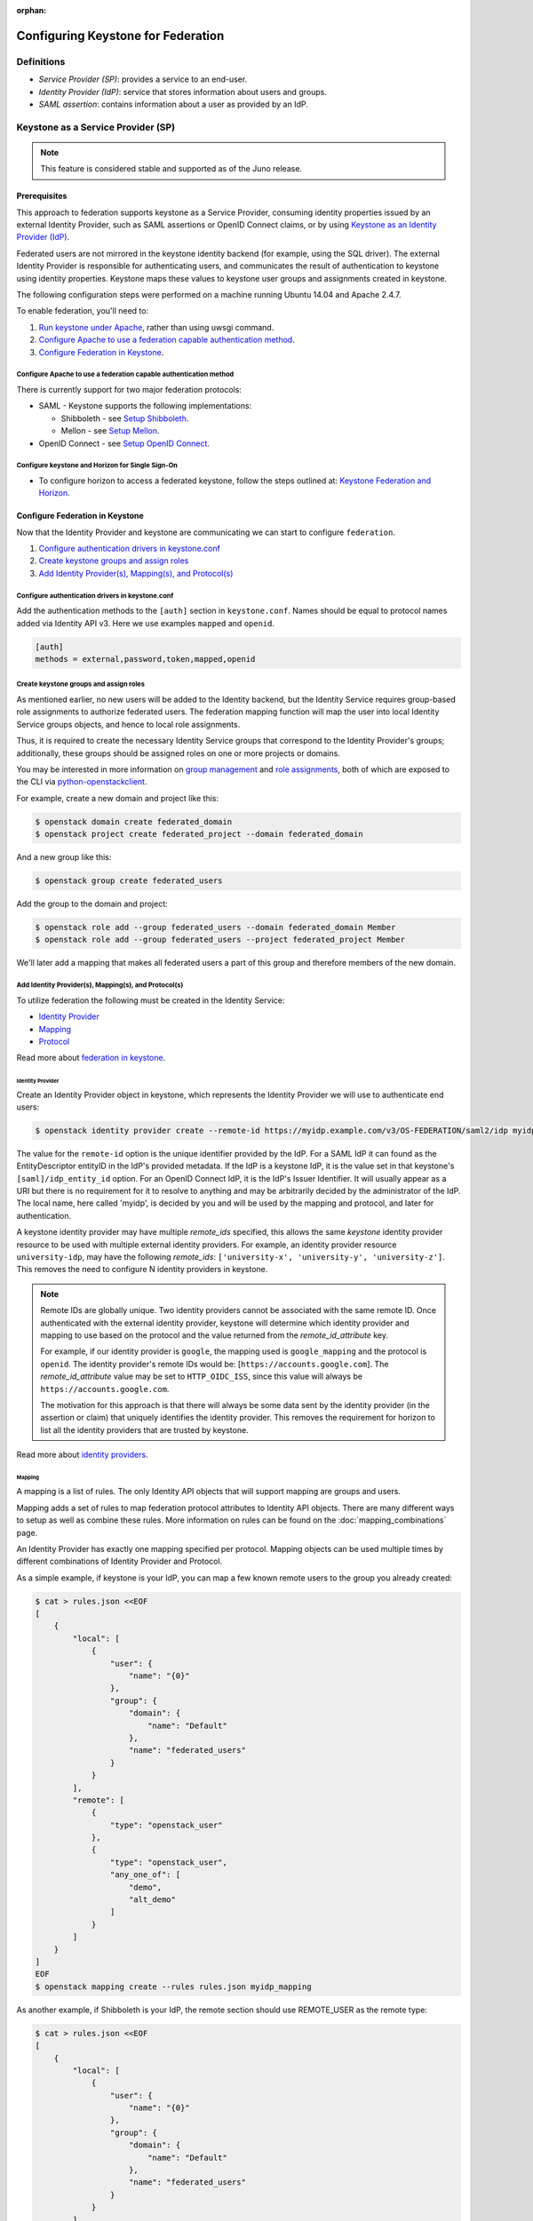 :orphan:

..
    Licensed under the Apache License, Version 2.0 (the "License"); you may not
    use this file except in compliance with the License. You may obtain a copy
    of the License at

        http://www.apache.org/licenses/LICENSE-2.0

    Unless required by applicable law or agreed to in writing, software
    distributed under the License is distributed on an "AS IS" BASIS, WITHOUT
    WARRANTIES OR CONDITIONS OF ANY KIND, either express or implied. See the
    License for the specific language governing permissions and limitations
    under the License.

Configuring Keystone for Federation
===================================

-----------
Definitions
-----------
* `Service Provider (SP)`: provides a service to an end-user.
* `Identity Provider (IdP)`: service that stores information about users and
  groups.
* `SAML assertion`: contains information about a user as provided by an IdP.

-----------------------------------
Keystone as a Service Provider (SP)
-----------------------------------

.. NOTE::

    This feature is considered stable and supported as of the Juno release.

Prerequisites
-------------

This approach to federation supports keystone as a Service Provider, consuming
identity properties issued by an external Identity Provider, such as SAML
assertions or OpenID Connect claims, or by using
`Keystone as an Identity Provider (IdP)`_.

Federated users are not mirrored in the keystone identity backend
(for example, using the SQL driver). The external Identity Provider is
responsible for authenticating users, and communicates the result of
authentication to keystone using identity properties. Keystone maps these
values to keystone user groups and assignments created in keystone.

The following configuration steps were performed on a machine running
Ubuntu 14.04 and Apache 2.4.7.

To enable federation, you'll need to:

1. `Run keystone under Apache`_, rather than using uwsgi command.
2. `Configure Apache to use a federation capable authentication method`_.
3. `Configure Federation in Keystone`_.

.. _`Run keystone under Apache`: ../apache-httpd.html

Configure Apache to use a federation capable authentication method
~~~~~~~~~~~~~~~~~~~~~~~~~~~~~~~~~~~~~~~~~~~~~~~~~~~~~~~~~~~~~~~~~~

There is currently support for two major federation protocols:

* SAML - Keystone supports the following implementations:

  * Shibboleth - see `Setup Shibboleth`_.
  * Mellon - see `Setup Mellon`_.

* OpenID Connect - see `Setup OpenID Connect`_.

.. _`Setup Shibboleth`: shibboleth.html
.. _`Setup OpenID Connect`: openidc.html
.. _`Setup Mellon`: mellon.html

Configure keystone and Horizon for Single Sign-On
~~~~~~~~~~~~~~~~~~~~~~~~~~~~~~~~~~~~~~~~~~~~~~~~~

* To configure horizon to access a federated keystone,
  follow the steps outlined at: `Keystone Federation and Horizon`_.

.. _`Keystone Federation and Horizon`: websso.html

Configure Federation in Keystone
--------------------------------

Now that the Identity Provider and keystone are communicating we can start to
configure ``federation``.

1. `Configure authentication drivers in keystone.conf`_
2. `Create keystone groups and assign roles`_
3. `Add Identity Provider(s), Mapping(s), and Protocol(s)`_

Configure authentication drivers in keystone.conf
~~~~~~~~~~~~~~~~~~~~~~~~~~~~~~~~~~~~~~~~~~~~~~~~~

Add the authentication methods to the ``[auth]`` section in ``keystone.conf``.
Names should be equal to protocol names added via Identity API v3. Here we use
examples ``mapped`` and ``openid``.

.. code-block:: bash

       [auth]
       methods = external,password,token,mapped,openid

Create keystone groups and assign roles
~~~~~~~~~~~~~~~~~~~~~~~~~~~~~~~~~~~~~~~

As mentioned earlier, no new users will be added to the Identity backend, but
the Identity Service requires group-based role assignments to authorize
federated users. The federation mapping function will map the user into local
Identity Service groups objects, and hence to local role assignments.

Thus, it is required to create the necessary Identity Service groups that
correspond to the Identity Provider's groups; additionally, these groups should
be assigned roles on one or more projects or domains.

You may be interested in more information on `group management
<https://developer.openstack.org/api-ref/identity/v3/#create-group>`_
and `role assignments
<https://developer.openstack.org/api-ref/identity/v3/#assign-role-to-group-on-project>`_,
both of which are exposed to the CLI via `python-openstackclient
<https://pypi.python.org/pypi/python-openstackclient/>`_.

For example, create a new domain and project like this:

.. code-block:: bash

    $ openstack domain create federated_domain
    $ openstack project create federated_project --domain federated_domain

And a new group like this:

.. code-block:: bash

    $ openstack group create federated_users

Add the group to the domain and project:

.. code-block:: bash

    $ openstack role add --group federated_users --domain federated_domain Member
    $ openstack role add --group federated_users --project federated_project Member

We'll later add a mapping that makes all federated users a part of this group
and therefore members of the new domain.

Add Identity Provider(s), Mapping(s), and Protocol(s)
~~~~~~~~~~~~~~~~~~~~~~~~~~~~~~~~~~~~~~~~~~~~~~~~~~~~~

To utilize federation the following must be created in the Identity Service:

* `Identity Provider`_
* `Mapping`_
* `Protocol`_

Read more about `federation in keystone
<https://developer.openstack.org/api-ref/identity/v3-ext/#os-federation-api>`__.

~~~~~~~~~~~~~~~~~
Identity Provider
~~~~~~~~~~~~~~~~~

Create an Identity Provider object in keystone, which represents the Identity
Provider we will use to authenticate end users:

.. code-block:: bash

    $ openstack identity provider create --remote-id https://myidp.example.com/v3/OS-FEDERATION/saml2/idp myidp

The value for the ``remote-id`` option is the unique identifier provided by the
IdP. For a SAML IdP it can found as the EntityDescriptor entityID in the IdP's
provided metadata. If the IdP is a keystone IdP, it is the value set in that
keystone's ``[saml]/idp_entity_id`` option. For an OpenID Connect IdP, it is
the IdP's Issuer Identifier. It will usually appear as a URI but there is no
requirement for it to resolve to anything and may be arbitrarily decided by the
administrator of the IdP. The local name, here called 'myidp', is decided by
you and will be used by the mapping and protocol, and later for authentication.

A keystone identity provider may have multiple `remote_ids` specified, this
allows the same *keystone* identity provider resource to be used with multiple
external identity providers. For example, an identity provider resource
``university-idp``, may have the following `remote_ids`:
``['university-x', 'university-y', 'university-z']``.
This removes the need to configure N identity providers in keystone.

.. NOTE::

    Remote IDs are globally unique. Two identity providers cannot be
    associated with the same remote ID. Once authenticated with the external
    identity provider, keystone will determine which identity provider
    and mapping to use based on the protocol and the value returned from the
    `remote_id_attribute` key.

    For example, if our identity provider is ``google``, the mapping used is
    ``google_mapping`` and the protocol is ``openid``. The identity provider's
    remote IDs  would be: [``https://accounts.google.com``].
    The `remote_id_attribute` value may be set to ``HTTP_OIDC_ISS``, since
    this value will always be ``https://accounts.google.com``.

    The motivation for this approach is that there will always be some data
    sent by the identity provider (in the assertion or claim) that uniquely
    identifies the identity provider. This removes the requirement for horizon
    to list all the identity providers that are trusted by keystone.

Read more about `identity providers
<https://developer.openstack.org/api-ref/identity/v3-ext/#identity-providers>`__.

~~~~~~~
Mapping
~~~~~~~
A mapping is a list of rules. The only Identity API objects that will support mapping are groups
and users.

Mapping adds a set of rules to map federation protocol attributes to Identity API objects.
There are many different ways to setup as well as combine these rules. More information on
rules can be found on the :doc:`mapping_combinations` page.

An Identity Provider has exactly one mapping specified per protocol.
Mapping objects can be used multiple times by different combinations of Identity Provider and Protocol.

As a simple example, if keystone is your IdP, you can map a few known remote
users to the group you already created:

.. code-block:: bash

    $ cat > rules.json <<EOF
    [
        {
            "local": [
                {
                    "user": {
                        "name": "{0}"
                    },
                    "group": {
                        "domain": {
                            "name": "Default"
                        },
                        "name": "federated_users"
                    }
                }
            ],
            "remote": [
                {
                    "type": "openstack_user"
                },
                {
                    "type": "openstack_user",
                    "any_one_of": [
                        "demo",
                        "alt_demo"
                    ]
                }
            ]
        }
    ]
    EOF
    $ openstack mapping create --rules rules.json myidp_mapping

As another example, if Shibboleth is your IdP, the remote section should use REMOTE_USER as the remote type:

.. code-block:: bash

    $ cat > rules.json <<EOF
    [
        {
            "local": [
                {
                    "user": {
                        "name": "{0}"
                    },
                    "group": {
                        "domain": {
                            "name": "Default"
                        },
                        "name": "federated_users"
                    }
                }
            ],
            "remote": [
                {
                    "type": "REMOTE_USER"
                }
            ]
        }
    ]
    EOF
    $ openstack mapping create --rules rules.json myidp_mapping

Read more about `mapping
<https://developer.openstack.org/api-ref/identity/v3-ext/#mappings>`__.

~~~~~~~~
Protocol
~~~~~~~~

A protocol contains information that dictates which Mapping rules to use for an incoming
request made by an IdP. An IdP may have multiple supported protocols.

You can create a protocol like this:

.. code-block:: bash

    $ openstack federation protocol create mapped --mapping myidp_mapping --identity-provider myidp

The name you give the protocol is not arbitrary. It must match the method name
you gave in the ``[auth]/methods`` config option. When authenticating it will be
referred to as the ``protocol_id``.

Read more about `federation protocols
<https://developer.openstack.org/api-ref/identity/v3-ext/#protocols>`__

Performing federated authentication
-----------------------------------

.. NOTE::

    Authentication with keystone-to-keystone federation does not follow these steps.
    See `Testing it all out`_ to authenticate with keystone-to-keystone.

1. Authenticate externally and generate an unscoped token in keystone
2. Determine accessible resources
3. Get a scoped token

Get an unscoped token
~~~~~~~~~~~~~~~~~~~~~

Unlike other authentication methods in the Identity Service, the user does not
issue an HTTP POST request with authentication data in the request body. To
start federated authentication a user must access the dedicated URL with
Identity Provider's and Protocol's identifiers stored within a protected URL.
The URL has a format of:
``/v3/OS-FEDERATION/identity_providers/{idp_id}/protocols/{protocol_id}/auth``.

In this instance we follow a standard SAML2 authentication procedure, that is,
the user will be redirected to the Identity Provider's authentication webpage
and be prompted for credentials. After successfully authenticating the user
will be redirected to the Service Provider's endpoint. If using a web browser,
a token will be returned in JSON format, with the ID in the X-Subject-Token
header.

In the returned unscoped token, a list of Identity Service groups the user
belongs to will be included.

Read more about `getting an unscoped token
<https://developer.openstack.org/api-ref/identity/v3-ext/#request-an-unscoped-os-federation-token>`__.

~~~~~~~~~~~~
Example cURL
~~~~~~~~~~~~

Note that the request does not include a body. The following url would be
considered protected by ``mod_shib`` and Apache, as such a request made
to the URL would be redirected to the Identity Provider, to start the
SAML authentication procedure.

.. code-block:: bash

    $ curl -X GET -D - http://localhost:5000/v3/OS-FEDERATION/identity_providers/{idp_id}/protocols/{protocol_id}/auth

Determine accessible resources
~~~~~~~~~~~~~~~~~~~~~~~~~~~~~~

By using the previously returned token, the user can issue requests to the list
projects and domains that are accessible.

* List projects a federated user can access: ``GET /OS-FEDERATION/projects``
* List domains a federated user can access: ``GET /OS-FEDERATION/domains``

Read more about `listing resources
<https://developer.openstack.org/api-ref/identity/v3-ext/#list-projects-a-federated-user-can-access>`__.

~~~~~~~
Example
~~~~~~~

.. code-block:: bash

    $ export OS_IDENTITY_API_VERSION=3
    $ export OS_TOKEN=<unscoped token>
    $ export OS_URL=http://localhost:5000/v3
    $ openstack federation project list

or

.. code-block:: bash

    $ export OS_IDENTITY_API_VERSION=3
    $ export OS_TOKEN=<unscoped token>
    $ export OS_URL=http://localhost:5000/v3
    $ openstack federation domain list

Get a scoped token
~~~~~~~~~~~~~~~~~~

A federated user may request a scoped token, by using the unscoped token. A
project or domain may be specified by either ``id`` or ``name``. An ``id`` is
sufficient to uniquely identify a project or domain.

Read more about `getting a scoped token
<https://developer.openstack.org/api-ref/identity/v3-ext/#request-a-scoped-os-federation-token>`__.

~~~~~~~
Example
~~~~~~~

.. code-block:: bash

    $ export OS_AUTH_TYPE=token
    $ export OS_IDENTITY_API_VERSION=3
    $ export OS_TOKEN=<unscoped token>
    $ export OS_AUTH_URL=http://localhost:5000/v3
    $ export OS_PROJECT_DOMAIN_NAME=federated_domain
    $ export OS_PROJECT_NAME=federated_project
    $ openstack token issue

--------------------------------------
Keystone as an Identity Provider (IdP)
--------------------------------------

.. NOTE::

    This feature is experimental and unsupported in Juno (with several issues
    that will not be backported). These issues have been fixed and this feature
    is considered stable and supported as of the Kilo release.

.. NOTE::

    This feature requires installation of the xmlsec1 tool via your
    distribution packaging system (for instance apt or yum)

    Example for apt:

    .. code-block:: bash

            $ apt-get install xmlsec1

Configuration Options
---------------------

There are certain settings in ``keystone.conf`` that must be setup, prior to
attempting to federate multiple keystone deployments.

Within ``keystone.conf``, assign values to the ``[saml]`` related fields, for
example:

.. code-block:: ini

    [saml]
    idp_entity_id=https://myidp.example.com/v3/OS-FEDERATION/saml2/idp
    idp_sso_endpoint=https://myidp.example.com/v3/OS-FEDERATION/saml2/sso

``idp_entity_id`` is the unique identifier for the Identity Provider. It
usually takes the form of a URI but it does not have to resolve to anything.
``idp_sso_endpoint`` is required to generate valid metadata but its value is
not important, though it may be in the future.

Note the ``certfile``, ``keyfile``, and ``idp_metadata_path`` settings and adjust them if
necessary:

.. code-block:: ini

    certfile=/etc/keystone/ssl/certs/signing_cert.pem
    keyfile=/etc/keystone/ssl/private/signing_key.pem
    idp_metadata_path=/etc/keystone/saml2_idp_metadata.xml

Though not necessary, the follow Organization configuration options should
also be setup. It is recommended that these values be URL safe.

.. code-block:: ini

    idp_organization_name=example_company
    idp_organization_display_name=Example Corp.
    idp_organization_url=example.com

As with the Organization options, the Contact options, are not necessary, but
it's advisable to set these values too.

.. code-block:: ini

    idp_contact_company=example_company
    idp_contact_name=John
    idp_contact_surname=Smith
    idp_contact_email=jsmith@example.com
    idp_contact_telephone=555-555-5555
    idp_contact_type=technical

Generate Metadata
-----------------

In order to create a trust between the IdP and SP, metadata must be exchanged.

First, if you haven't already generated a PKI key pair, you need to do so and
copy those files the locations designated by ``certfile`` and ``keyfile``
options that were assigned in the previous section. Ensure that your apache
vhost has SSL enabled and is using that keypair by adding the following to the
vhost::

    SSLEngine on
    SSLCertificateFile /etc/keystone/ssl/certs/signing_cert.pem
    SSLCertificateKeyFile /etc/keystone/ssl/private/signing_key.pem

To create metadata for your keystone IdP, run the ``keystone-manage`` command
and redirect the output to a file. For example:

.. code-block:: bash

    $ keystone-manage saml_idp_metadata > /etc/keystone/saml2_idp_metadata.xml

.. NOTE::
    The file location should match the value of the configuration option
    ``idp_metadata_path`` that was assigned in the previous section.

Finally, restart apache.

Create a Service Provider (SP)
------------------------------

In this example we are creating a new Service Provider with an ID of ``mysp``,
a ``sp_url`` of ``http://mysp.example.com/Shibboleth.sso/SAML2/ECP`` and a
``auth_url`` of ``http://mysp.example.com:5000/v3/OS-FEDERATION/identity_providers/myidp/protocols/mapped/auth``
. The ``sp_url`` will be used when creating a SAML assertion for ``mysp`` and
signed by the current keystone IdP. The ``auth_url`` is used to retrieve the
token for ``mysp`` once the SAML assertion is sent. The auth_url has the format
described in `Get an unscoped token`_.

.. code-block:: bash

    $ openstack service provider create --service-provider-url 'http://mysp.example.com/Shibboleth.sso/SAML2/ECP' --auth-url http://mysp.example.com:5000/v3/OS-FEDERATION/identity_providers/myidp/protocols/mapped/auth mysp

Testing it all out
------------------

Use keystoneauth to create a password session with the IdP, then use the
session to authenticate with the SP, and get a scoped token from the SP.

.. NOTE::
    ECP stands for Enhanced Client or Proxy, an extension from the SAML2
    protocol used in non-browser interfaces, like in the following example.

.. code-block:: python

    import os

    from keystoneauth1 import session
    from keystoneauth1.identity import v3
    from keystoneauth1.identity.v3 import k2k

    auth = v3.Password(auth_url=os.environ.get('OS_AUTH_URL'),
                       username=os.environ.get('OS_USERNAME'),
                       password=os.environ.get('OS_PASSWORD'),
                       user_domain_name=os.environ.get('OS_USER_DOMAIN_NAME'),
                       project_name=os.environ.get('OS_PROJECT_NAME'),
                       project_domain_name=os.environ.get('OS_PROJECT_DOMAIN_NAME'))
    password_session = session.Session(auth=auth)
    k2ksession = k2k.Keystone2Keystone(password_session.auth, 'mysp',
                                       domain_name='federated_domain')
    auth_ref = k2ksession.get_auth_ref(password_session)
    scoped_token_id = auth_ref.auth_token
    print('Scoped token id: %s' % scoped_token_id)
